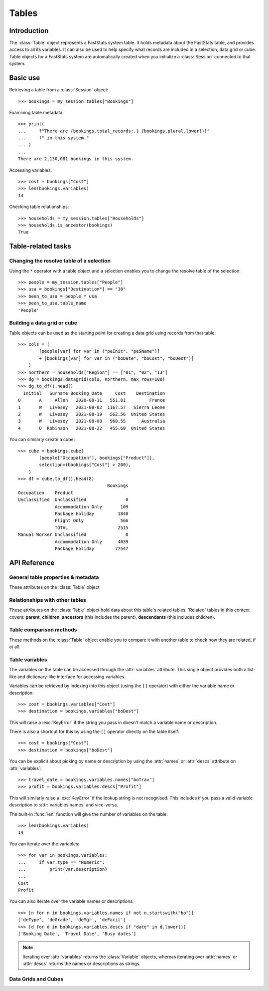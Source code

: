 .. _tables_reference:

**********
  Tables
**********

Introduction
============

The :class:`Table` object represents a FastStats system table.
It holds metadata about the FastStats table,
and provides access to all its variables.
It can also be used to help specify what records are included
in a selection, data grid or cube.
Table objects for a FastStats system are automatically created
when you initialize a :class:`Session` connected to that system.

Basic use
=========

Retrieving a table from a :class:`Session` object::

    >>> bookings = my_session.tables["Bookings"]

Examining table metadata::

    >>> print(
    ...     f"There are {bookings.total_records:,} {bookings.plural.lower()}"
    ...     f" in this system."
    ... )
    ...
    There are 2,130,081 bookings in this system.

Accessing variables::

    >>> cost = bookings["Cost"]
    >>> len(bookings.variables)
    14

Checking table relationships::

    >>> households = my_session.tables["Households"]
    >>> households.is_ancestor(bookings)
    True

Table-related tasks
===================

Changing the resolve table of a selection
-----------------------------------------

Using the ``*`` operator with a table object and a selection
enables you to change the resolve table of the selection::

    >>> people = my_session.tables["People"]
    >>> usa = bookings["Destination"] == "38"
    >>> been_to_usa = people * usa
    >>> been_to_usa.table_name
    'People'

Building a data grid or cube
----------------------------

Table objects can be used as the starting point
for creating a data grid using records from that table::

    >>> cols = (
            [people[var] for var in ("peInit", "peSName")]
            + [bookings[var] for var in ("boDate", "boCost", "boDest")]
        )
    >>> northern = households["Region"] == ["01", "02", "13"]
    >>> dg = bookings.datagrid(cols, northern, max_rows=100)
    >>> dg.to_df().head()
      Initial   Surname Booking Date     Cost    Destination
    0       A     Allen   2020-08-11   551.81         France
    1       W   Livesey   2021-08-02  1167.57   Sierra Leone
    2       W   Livesey   2021-08-19   562.56  United States
    3       W   Livesey   2021-08-08   960.55      Australia
    4       O  Robinson   2021-08-22   455.60  United States

You can similarly create a cube::

    >>> cube = bookings.cube(
            [people["Occupation"], bookings["Product"]],
            selection=(bookings["Cost"] > 200),
        )
    >>> df = cube.to_df().head(8)
                                      Bookings
    Occupation    Product
    Unclassified  Unclassified               0
                  Accommodation Only       109
                  Package Holiday         1840
                  Flight Only              566
                  TOTAL                   2515
    Manual Worker Unclassified               0
                  Accommodation Only      4039
                  Package Holiday        77547

API Reference
=============

General table properties & metadata
-----------------------------------

These attributes on the :class:`Table` object

.. py:attribute:: Table.name
    :type: str

    table reference name

.. py:attribute:: Table.singular
    :type: str

    noun for a single item from this table

.. py:attribute:: Table.plural
    :type: str

    noun for multiple items from this table

.. py:attribute:: Table.is_default
    :type: bool

    whether this is the default table for this FastStats system

.. py:attribute:: Table.is_people
    :type: bool

    whether this is the table representing people in this FastStats system

.. py:attribute:: Table.total_records
    :type: int

    total number of records on this table


Relationships with other tables
-------------------------------

These attributes on the :class:`Table` object hold data
about this table's related tables.
'Related' tables in this context covers:
**parent**, **children**, **ancestors** (this includes the parent),
**descendants** (this includes children).

.. py:attribute:: Table.child_relationship
    :type: str

    phrase to relate to this table from its parent,
    e.g. 'customer *<purchased the>* product'

.. py:attribute:: Table.parent_relationship
    :type: str

    phrase to relate this table to its parent,
    e.g. 'product *<was purchased by the>* customer'

.. py:attribute:: Table.has_children
    :type: bool

    whether this table has any child tables

.. py:attribute:: Table.parent_name
    :type: str

    name of this table's parent table (an empty string for the master table)

.. py:attribute:: Table.parent
    :type: Table

    the parent table of this table (:const:`None` for the master table)

.. py:attribute:: Table.children
    :type: list[Table]

    list of child tables of this table (an empty list if table has no children)

.. py:attribute:: Table.ancestors
    :type: list[Table]

    list of ancestor tables of this table (an empty list for the master table)

.. py:attribute:: Table.descendants
    :type: list[Table]

    list of descendant tables of this table (an empty list if table has no children)

Table comparison methods
------------------------

These methods on the :class:`Table` object enable you to compare it
with another table to check how they are related, if at all.

.. py:method:: Table.is_same(other)

    Return whether this table is the same as `other`.

    This comparison can also be performed using the ``==`` operator.

.. py:method:: Table.is_ancestor(other, allow_same=False)

    Return whether this table is an ancestor of `other`
    (the direct parent table also counts as an ancestor).
    If `allow_same` is set to `True`,
    this will also return `True` if the tables are the same.

    This comparison can also be performed using the ``<`` operator,
    or ``<=`` for `allow_same=True`.

.. py:method:: Table.is_descendant(other, allow_same=False)

    Return whether this table is a descendant of `other`
    (direct child tables also count as descendants).
    If `allow_same` is set to `True`,
    this will also return `True` if the tables are the same.

    This comparison can also be performed using the ``>`` operator,
    or ``>=`` for `allow_same=True`.

.. py:method:: Table.is_related(other, allow_same=False)

    Return whether this table is either an ancestor or descendant
    of `other`.
    If `allow_same` is set to `True`,
    this will also return `True` if the tables are the same.

    .. note::
        In one sense, all the tables in a FastStats system are related,
        since they are all descended from a single master table.
        However, 'related' here is referring to direct ancestor
        or direct descendant relationships,
        not including indirect 'sibling' or 'cousin' relationships.


Table variables
---------------

The variables on the table can be accessed through the
:attr:`variables` attribute.
This single object provides both a list-like and dictionary-like
interface for accessing variables.

Variables can be retrieved by indexing into this object
(using the ``[]`` operator)
with either the variable name or description::

    >>> cost = bookings.variables["Cost"]
    >>> destination = bookings.variables["boDest"]

This will raise a :exc:`KeyError` if the string you pass in
doesn't match a variable name or description.

There is also a shortcut for this by using the ``[]`` operator
directly on the table itself::

    >>> cost = bookings["Cost"]
    >>> destination = bookings["boDest"]

You can be explicit about picking by name or description
by using the :attr:`names` or :attr:`descs` attribute
on :attr:`variables`::

    >>> travel_date = bookings.variables.names["boTrav"]
    >>> profit = bookings.variables.descs["Profit"]

This will similarly raise a :exc:`KeyError`
if the lookup string is not recognised.
This includes if you pass a valid variable description
to :attr:`variables.names` and vice-versa.

The built-in :func:`len` function will give
the number of variables on the table::

    >>> len(bookings.variables)
    14

You can iterate over the variables::

    >>> for var in bookings.variables:
    ...     if var.type == "Numeric":
    ...         print(var.description)
    ...
    Cost
    Profit

You can also iterate over the variable names or descriptions::

    >>> [n for n in bookings.variables.names if not n.startswith("bo")]
    ['deType', 'deGrade', 'deMgr', 'deFacil']
    >>> [d for d in bookings.variables.descs if "date" in d.lower()]
    ['Booking Date', 'Travel Date', 'Busy dates']

.. note::
    Iterating over :attr:`variables` returns the :class:`Variable`
    objects, whereas iterating over :attr:`names` or :attr:`descs`
    returns the names or descriptions as strings.

.. seealso::
    Refer to the :ref:`variables_reference` documentation for more details
    on using variable objects.

Data Grids and Cubes
--------------------

.. py:method:: datagrid(columns, selection=None, max_rows=1000)

    Build a data grid with this table as the resolve table.

    >>> cols = (
            [people[var] for var in ("Initial", "Surname")]
            + [bookings[var] for var in ("boDate", "boCost", "boDest")]
        )
    >>> northern = households["Region"] == ["01", "02", "13"]
    >>> dg = bookings.datagrid(cols, northern, max_rows=100)
    >>> dg.to_df().head()
      Initial   Surname Booking Date     Cost    Destination
    0       A     Allen   2020-08-11   551.81         France
    1       W   Livesey   2021-08-02  1167.57   Sierra Leone
    2       W   Livesey   2021-08-19   562.56  United States
    3       W   Livesey   2021-08-08   960.55      Australia
    4       O  Robinson   2021-08-22   455.60  United States

    .. seealso::
        This method is a wrapper around the :class:`DataGrid` class.
        Refer to the :ref:`datagrid_reference` documentation for more details.

.. py:method:: cube(dimensions, measures=None, selection=None)

    Build a cube with this table as the resolve table.

    >>> cube = bookings.cube(
            [people["Occupation"], bookings["Product"]],
            selection=(bookings["Cost"] > 200),
        )
    >>> df = cube.to_df()
    >>> (
            df
            .drop("Unclassified", level=1)
            .unstack()
            .rename(columns=lambda x: x.split(" ")[0])
        )
                         Bookings
    Product         Accommodation  Package  Flight    TOTAL
    Occupation
    Director                 1714    24585    8477    34776
    Manager                  4422   109725   28566   142713
    Manual Worker            4039    77547   27104   108690
    Professional             1806    40072    9728    51606
    Public Sector           18308   249637   82437   350382
    Retail Worker            9864   126350   30853   167067
    Retired                 12750    86594   47333   146677
    Sales Executive         35214   407288  152911   595413
    Student                  6553   145156   27665   179374
    TOTAL                  103778  1326005  446288  1876071
    Unclassified              109     1840     566     2515
    Unemployed               8999    57211   30648    96858

    .. seealso::
        This method is a wrapper around the :class:`Cube` class.
        Refer to the :ref:`cube_reference` documentation for more details.
